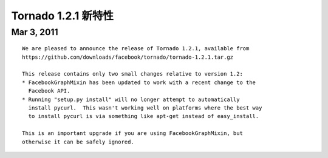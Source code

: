 ﻿Tornado 1.2.1 新特性
===========================

Mar 3, 2011
-----------

::

    We are pleased to announce the release of Tornado 1.2.1, available from
    https://github.com/downloads/facebook/tornado/tornado-1.2.1.tar.gz

    This release contains only two small changes relative to version 1.2:
    * FacebookGraphMixin has been updated to work with a recent change to the
      Facebook API.
    * Running "setup.py install" will no longer attempt to automatically
      install pycurl.  This wasn't working well on platforms where the best way
      to install pycurl is via something like apt-get instead of easy_install.

    This is an important upgrade if you are using FacebookGraphMixin, but
    otherwise it can be safely ignored.
